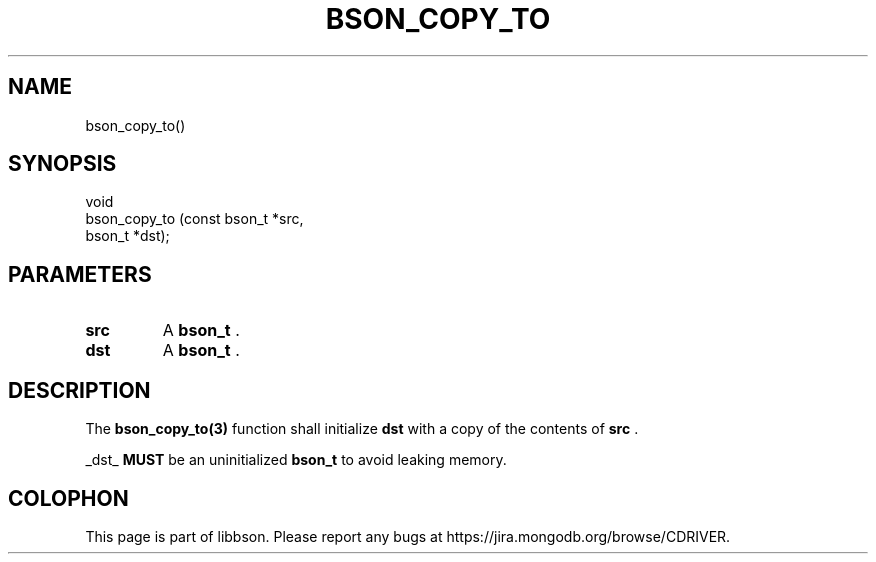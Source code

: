 .\" This manpage is Copyright (C) 2014 MongoDB, Inc.
.\" 
.\" Permission is granted to copy, distribute and/or modify this document
.\" under the terms of the GNU Free Documentation License, Version 1.3
.\" or any later version published by the Free Software Foundation;
.\" with no Invariant Sections, no Front-Cover Texts, and no Back-Cover Texts.
.\" A copy of the license is included in the section entitled "GNU
.\" Free Documentation License".
.\" 
.TH "BSON_COPY_TO" "3" "2014-06-26" "libbson"
.SH NAME
bson_copy_to()
.SH "SYNOPSIS"

.nf
.nf
void
bson_copy_to (const bson_t *src,
              bson_t       *dst);
.fi
.fi

.SH "PARAMETERS"

.TP
.B src
A
.BR bson_t
\&.
.LP
.TP
.B dst
A
.BR bson_t
\&.
.LP

.SH "DESCRIPTION"

The
.BR bson_copy_to(3)
function shall initialize
.B dst
with a copy of the contents of
.B src
\&.

_dst_
.BR MUST
be an uninitialized
.BR bson_t
to avoid leaking memory.


.BR
.SH COLOPHON
This page is part of libbson.
Please report any bugs at
\%https://jira.mongodb.org/browse/CDRIVER.